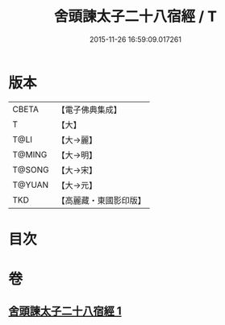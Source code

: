 #+TITLE: 舍頭諫太子二十八宿經 / T
#+DATE: 2015-11-26 16:59:09.017261
* 版本
 |     CBETA|【電子佛典集成】|
 |         T|【大】     |
 |      T@LI|【大→麗】   |
 |    T@MING|【大→明】   |
 |    T@SONG|【大→宋】   |
 |    T@YUAN|【大→元】   |
 |       TKD|【高麗藏・東國影印版】|

* 目次
* 卷
** [[file:KR6j0532_001.txt][舍頭諫太子二十八宿經 1]]
